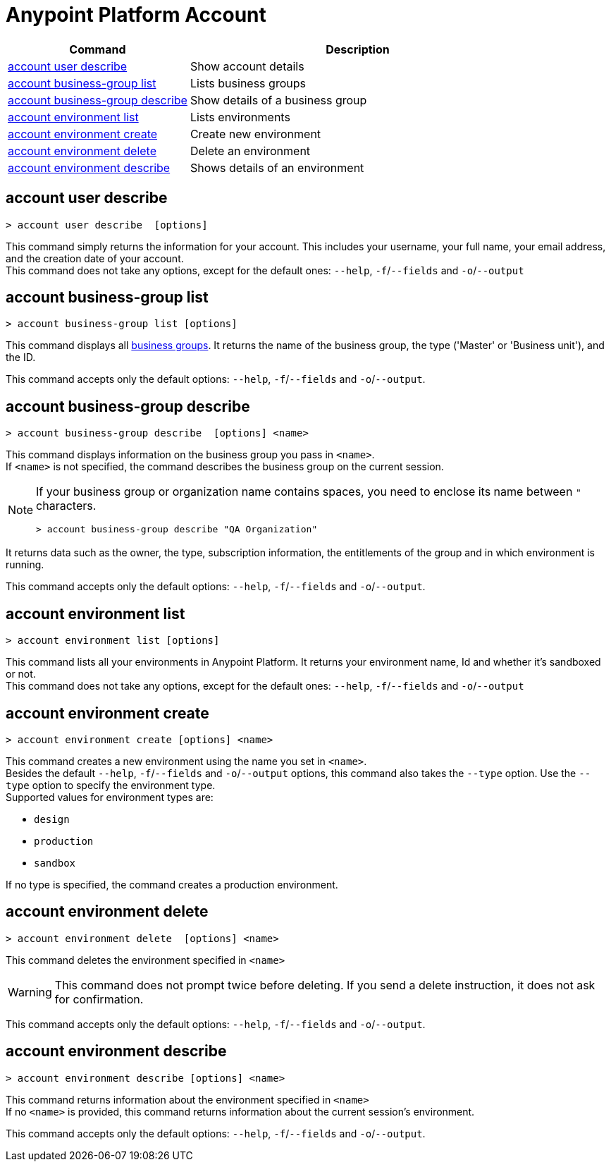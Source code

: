 
= Anypoint Platform Account

// tag::summary[]

[%header,cols="35a,65a"]
|===
|Command |Description
|<<account user describe>>| Show account details
|<<account business-group list>>| Lists business groups
|<<account business-group describe>>| Show details of a business group
|<<account environment list>>| Lists environments
|<<account environment create>>| Create new environment
|<<account environment delete>>| Delete an environment
|<<account environment describe>> | Shows details of an environment
|===

// end::summary[]


// tag::commands[]

== account user describe

----
> account user describe  [options]
----

This command simply returns the information for your account. This includes your username, your full name, your email address, and the creation date of your account. +
This command does not take any options, except for the default ones: `--help`, `-f`/`--fields` and `-o`/`--output`

== account business-group list

----
> account business-group list [options]
----

This command displays all xref:access-management::business-groups.adoc[business groups]. It returns the name of the business group, the type ('Master' or 'Business unit'), and the ID.

This command accepts only the default options: `--help`, `-f`/`--fields` and `-o`/`--output`.


== account business-group describe

----
> account business-group describe  [options] <name>
----

This command displays information on the business group you pass in `<name>`. +
If `<name>` is not specified, the command describes the business group on the current session.

[NOTE]
--
If your business group or organization name contains spaces, you need to enclose its name between `"` characters.

----
> account business-group describe "QA Organization"
----
--

It returns data such as the owner, the type, subscription information, the entitlements of the group and in which environment is running.

This command accepts only the default options: `--help`, `-f`/`--fields` and `-o`/`--output`.

== account environment list

----
> account environment list [options]
----
This command lists all your environments in Anypoint Platform. It returns your environment name, Id and whether it's sandboxed or not. +
This command does not take any options, except for the default ones: `--help`, `-f`/`--fields` and `-o`/`--output`

== account environment create

----
> account environment create [options] <name>
----
This command creates a new environment using the name you set in `<name>`. +
Besides the default `--help`, `-f`/`--fields` and `-o`/`--output` options, this command also takes the `--type` option. Use the `--type` option to specify the environment type. +
Supported values for environment types are:

* `design`
* `production`
* `sandbox`

If no type is specified, the command creates a production environment.

== account environment delete

----
> account environment delete  [options] <name>
----
This command deletes the environment specified in `<name>` +

[WARNING]
This command does not prompt twice before deleting. If you send a delete instruction, it does not ask for confirmation.

This command accepts only the default options: `--help`, `-f`/`--fields` and `-o`/`--output`.

== account environment describe

----
> account environment describe [options] <name>
----

This command returns information about the environment specified in `<name>` +
If no `<name>` is provided, this command returns information about the current session's environment.

This command accepts only the default options: `--help`, `-f`/`--fields` and `-o`/`--output`.

// end::commands[]
